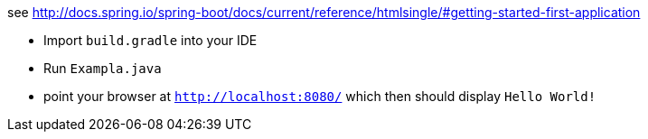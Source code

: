 see http://docs.spring.io/spring-boot/docs/current/reference/htmlsingle/#getting-started-first-application

* Import `build.gradle` into your IDE
* Run `Exampla.java`
* point your browser at `http://localhost:8080/` which then should display `Hello World!`
